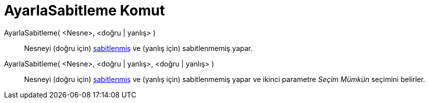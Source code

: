 = AyarlaSabitleme Komut
ifdef::env-github[:imagesdir: /tr/modules/ROOT/assets/images]

AyarlaSabitleme( <Nesne>, <doğru | yanlış> )::
  Nesneyi (doğru için) xref:/Nesne_Özellikleri.adoc[sabitlenmiş] ve (yanlış için) sabitlenmemiş yapar.
AyarlaSabitleme( <Nesne>, <doğru | yanlış>, <doğru | yanlış> )::
  Nesneyi (doğru için) xref:/Nesne_Özellikleri.adoc[sabitlenmiş] ve (yanlış için) sabitlenmemiş yapar ve ikinci
  parametre _Seçim Mümkün_ seçimini belirler.

